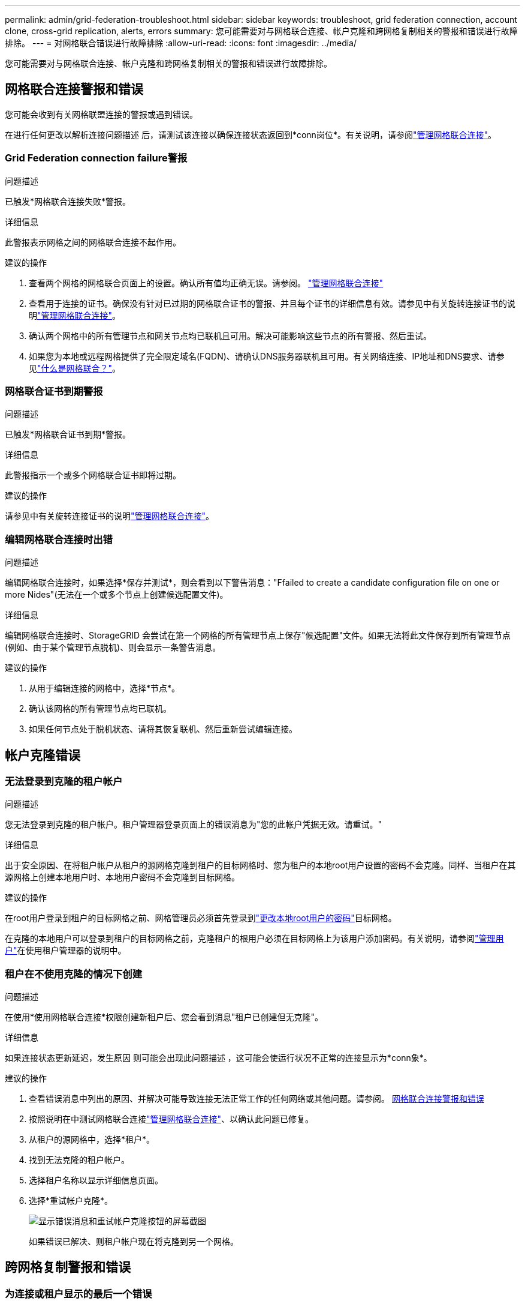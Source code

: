 ---
permalink: admin/grid-federation-troubleshoot.html 
sidebar: sidebar 
keywords: troubleshoot, grid federation connection, account clone, cross-grid replication, alerts, errors 
summary: 您可能需要对与网格联合连接、帐户克隆和跨网格复制相关的警报和错误进行故障排除。 
---
= 对网格联合错误进行故障排除
:allow-uri-read: 
:icons: font
:imagesdir: ../media/


[role="lead"]
您可能需要对与网格联合连接、帐户克隆和跨网格复制相关的警报和错误进行故障排除。



== [[grid联合错误]]网格联合连接警报和错误

您可能会收到有关网格联盟连接的警报或遇到错误。

在进行任何更改以解析连接问题描述 后，请测试该连接以确保连接状态返回到*conn岗位*。有关说明，请参阅link:grid-federation-manage-connection.html["管理网格联合连接"]。



=== Grid Federation connection failure警报

.问题描述
已触发*网格联合连接失败*警报。

.详细信息
此警报表示网格之间的网格联合连接不起作用。

.建议的操作
. 查看两个网格的网格联合页面上的设置。确认所有值均正确无误。请参阅。 link:grid-federation-manage-connection.html["管理网格联合连接"]
. 查看用于连接的证书。确保没有针对已过期的网格联合证书的警报、并且每个证书的详细信息有效。请参见中有关旋转连接证书的说明link:grid-federation-manage-connection.html["管理网格联合连接"]。
. 确认两个网格中的所有管理节点和网关节点均已联机且可用。解决可能影响这些节点的所有警报、然后重试。
. 如果您为本地或远程网格提供了完全限定域名(FQDN)、请确认DNS服务器联机且可用。有关网络连接、IP地址和DNS要求、请参见link:grid-federation-overview.html["什么是网格联合？"]。




=== 网格联合证书到期警报

.问题描述
已触发*网格联合证书到期*警报。

.详细信息
此警报指示一个或多个网格联合证书即将过期。

.建议的操作
请参见中有关旋转连接证书的说明link:grid-federation-manage-connection.html["管理网格联合连接"]。



=== 编辑网格联合连接时出错

.问题描述
编辑网格联合连接时，如果选择*保存并测试*，则会看到以下警告消息："Ffailed to create a candidate configuration file on one or more Nides"(无法在一个或多个节点上创建候选配置文件)。

.详细信息
编辑网格联合连接时、StorageGRID 会尝试在第一个网格的所有管理节点上保存"候选配置"文件。如果无法将此文件保存到所有管理节点(例如、由于某个管理节点脱机)、则会显示一条警告消息。

.建议的操作
. 从用于编辑连接的网格中，选择*节点*。
. 确认该网格的所有管理节点均已联机。
. 如果任何节点处于脱机状态、请将其恢复联机、然后重新尝试编辑连接。




== 帐户克隆错误



=== 无法登录到克隆的租户帐户

.问题描述
您无法登录到克隆的租户帐户。租户管理器登录页面上的错误消息为"您的此帐户凭据无效。请重试。"

.详细信息
出于安全原因、在将租户帐户从租户的源网格克隆到租户的目标网格时、您为租户的本地root用户设置的密码不会克隆。同样、当租户在其源网格上创建本地用户时、本地用户密码不会克隆到目标网格。

.建议的操作
在root用户登录到租户的目标网格之前、网格管理员必须首先登录到link:changing-password-for-tenant-local-root-user.html["更改本地root用户的密码"]目标网格。

在克隆的本地用户可以登录到租户的目标网格之前，克隆租户的根用户必须在目标网格上为该用户添加密码。有关说明，请参阅link:../tenant/manage-users.html["管理用户"]在使用租户管理器的说明中。



=== 租户在不使用克隆的情况下创建

.问题描述
在使用*使用网格联合连接*权限创建新租户后、您会看到消息"租户已创建但无克隆"。

.详细信息
如果连接状态更新延迟，发生原因 则可能会出现此问题描述 ，这可能会使运行状况不正常的连接显示为*conn象*。

.建议的操作
. 查看错误消息中列出的原因、并解决可能导致连接无法正常工作的任何网络或其他问题。请参阅。 <<grid-federation-errors,网格联合连接警报和错误>>
. 按照说明在中测试网格联合连接link:grid-federation-manage-connection.html["管理网格联合连接"]、以确认此问题已修复。
. 从租户的源网格中，选择*租户*。
. 找到无法克隆的租户帐户。
. 选择租户名称以显示详细信息页面。
. 选择*重试帐户克隆*。
+
image::../media/grid-federation-retry-account-clone.png[显示错误消息和重试帐户克隆按钮的屏幕截图]

+
如果错误已解决、则租户帐户现在将克隆到另一个网格。





== 跨网格复制警报和错误



=== 为连接或租户显示的最后一个错误

.问题描述
当link:../monitor/grid-federation-monitor-connections.html["查看网格联合连接"](或连接时link:grid-federation-manage-tenants.html["管理允许的租户"])您在连接详细信息页面的*上次错误*列中发现错误。例如：

image::../media/grid-federation-last-error.png[屏幕截图、显示网格联盟连接的最后一个错误列中的消息]

.详细信息
对于每个网格联合连接，*最后一个错误*列显示租户数据复制到另一个网格时发生的最近错误（如果有）。此列仅显示最后发生的跨网格复制错误；不会显示可能发生的先前错误。此列中的错误可能由于以下原因之一而发生：

* 未找到源对象版本。
* 未找到源存储桶。
* 已删除此目标存储分段。
* 目标存储分段已由其他帐户重新创建。
* 目标存储分段已暂停版本控制。
* 目标存储分段已由同一帐户重新创建、但现在已取消版本控制。
* 源对象的 S3 对象锁定设置不符合目标网格的租户级保留设置。
* 源对象具有 S3 对象锁定设置，并且目标存储桶上的 S3 对象锁定已禁用。


.建议的操作
如果“*上次错误*”列中出现错误消息，请按照以下步骤操作：

. 查看消息文本。
. 执行任何建议的操作。例如、如果在目标存储分段上暂停版本控制以进行跨网格复制、请为此存储分段重新启用版本控制。
. 从表中选择连接或租户帐户。
. 选择*清除错误*。
. 选择*是*以清除消息并更新系统状态。
. 等待5-6分钟、然后将新对象插入存储分段。确认错误信息不会再次出现。
+

NOTE: 要确保清除错误消息、请在消息中的时间戳后至少等待5分钟、然后再输入新对象。

+

TIP: 清除错误后，如果在另一个存储分段中载入对象，并且该存储分段也存在错误，则可能会出现一个新的*last error*。

. 要确定是否有任何对象因存储分段错误而无法复制，请参见link:../admin/grid-federation-retry-failed-replication.html["确定并重试失败的复制操作"]。




=== 跨网格复制永久故障警报

.问题描述
已触发*跨网格复制永久失败*警报。

.详细信息
此警报指示无法在两个网格上的分段之间复制租户对象、原因是需要用户干预才能解决。此警报通常是由源存储分段或目标存储分段的更改引起的。

.建议的操作
. 登录到触发警报的网格。
. 转到*配置* > *系统* > *网格联合*，然后找到警报中列出的连接名称。
. 在允许的租户选项卡上、查看*上次错误*列以确定哪些租户帐户存在错误。
. 要了解有关此故障的详细信息、请参见中的说明link:../monitor/grid-federation-monitor-connections.html["监控网格联合连接"]以查看跨网格复制指标。
. 对于每个受影响的租户帐户：
+
.. 请参见中的说明link:../monitor/monitoring-tenant-activity.html["监控租户活动"]、确认租户未超过其在目标网格上用于跨网格复制的配额。
.. 根据需要、增加目标网格上的租户配额、以允许保存新对象。


. 对于每个受影响的租户、在两个网格上登录到租户管理器、以便比较存储分段列表。
. 对于已启用跨网格复制的每个存储分段、请确认以下内容：
+
** 同一租户在另一个网格上有对应的存储分段(必须使用确切名称)。
** 这两个分段均已启用对象版本控制(不能在任一网格上暂停版本控制)。
** 两个存储分段均未处于*删除对象：只读*状态。


. 要确认问题已解决、请参见中的说明link:../monitor/grid-federation-monitor-connections.html["监控网格联合连接"]以查看跨网格复制指标、或者执行以下步骤：
+
.. 返回到"网格联盟"页面。
.. 选择受影响的租户、然后在*上次错误*列中选择*清除错误*。
.. 选择*是*以清除消息并更新系统状态。
.. 等待5-6分钟、然后将新对象插入存储分段。确认错误信息不会再次出现。
+

NOTE: 要确保清除错误消息、请在消息中的时间戳后至少等待5分钟、然后再输入新对象。

+

NOTE: 解决警报后、可能需要长达一天时间才能清除警报。

.. 转到link:grid-federation-retry-failed-replication.html["确定并重试失败的复制操作"]以确定未能复制到其他网格的任何对象或删除标记、并根据需要重试复制。






=== 跨网格复制资源不可用警报

.问题描述
已触发*跨网格复制资源不可用*警报。

.详细信息
此警报表示跨网格复制请求处于待处理状态、因为资源不可用。例如、可能存在网络错误。

.建议的操作
. 监控警报以查看问题描述 是否自行解决。
. 如果问题描述 仍然存在，请确定其中一个网格对于同一连接是否具有*Grid Federation connection failure*警报，或者对于某个节点是否具有*Unable to与节点*通信警报。当您解决这些警报时、可能会解决此警报。
. 要了解有关此故障的详细信息、请参见中的说明link:../monitor/grid-federation-monitor-connections.html["监控网格联合连接"]以查看跨网格复制指标。
. 如果无法解决此警报、请联系技术支持。


解决问题描述 后、跨网格复制将正常进行。
